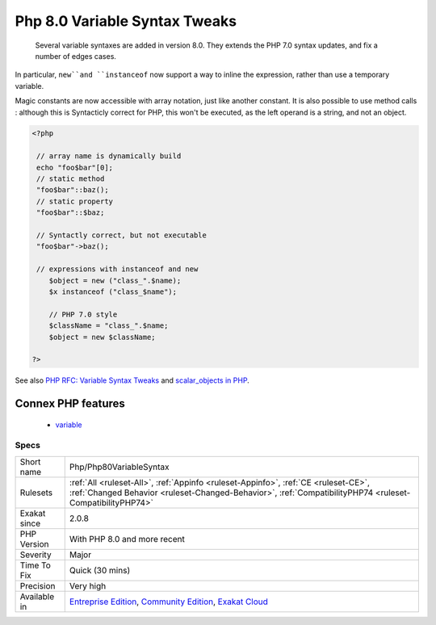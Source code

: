 .. _php-php80variablesyntax:

.. _php-8.0-variable-syntax-tweaks:

Php 8.0 Variable Syntax Tweaks
++++++++++++++++++++++++++++++

  Several variable syntaxes are added in version 8.0. They extends the PHP 7.0 syntax updates, and fix a number of edges cases.

In particular, ``new``and ``instanceof`` now support a way to inline the expression, rather than use a temporary variable.

Magic constants are now accessible with array notation, just like another constant. It is also possible to use method calls : although this is Syntacticly correct for PHP, this won't be executed, as the left operand is a string, and not an object.

.. code-block:: php
   
   <?php
   
    // array name is dynamically build
    echo "foo$bar"[0];
    // static method
    "foo$bar"::baz();
    // static property 
    "foo$bar"::$baz;
    
    // Syntactly correct, but not executable
    "foo$bar"->baz();
    
    // expressions with instanceof and new
       $object = new ("class_".$name);
       $x instanceof ("class_$name");
   
       // PHP 7.0 style
       $className = "class_".$name;
       $object = new $className;
   
   ?>

See also `PHP RFC: Variable Syntax Tweaks <https://wiki.php.net/rfc/variable_syntax_tweaks>`_ and `scalar_objects in PHP <https://github.com/nikic/scalar_objects>`_.

Connex PHP features
-------------------

  + `variable <https://php-dictionary.readthedocs.io/en/latest/dictionary/variable.ini.html>`_


Specs
_____

+--------------+------------------------------------------------------------------------------------------------------------------------------------------------------------------------------------------------+
| Short name   | Php/Php80VariableSyntax                                                                                                                                                                        |
+--------------+------------------------------------------------------------------------------------------------------------------------------------------------------------------------------------------------+
| Rulesets     | :ref:`All <ruleset-All>`, :ref:`Appinfo <ruleset-Appinfo>`, :ref:`CE <ruleset-CE>`, :ref:`Changed Behavior <ruleset-Changed-Behavior>`, :ref:`CompatibilityPHP74 <ruleset-CompatibilityPHP74>` |
+--------------+------------------------------------------------------------------------------------------------------------------------------------------------------------------------------------------------+
| Exakat since | 2.0.8                                                                                                                                                                                          |
+--------------+------------------------------------------------------------------------------------------------------------------------------------------------------------------------------------------------+
| PHP Version  | With PHP 8.0 and more recent                                                                                                                                                                   |
+--------------+------------------------------------------------------------------------------------------------------------------------------------------------------------------------------------------------+
| Severity     | Major                                                                                                                                                                                          |
+--------------+------------------------------------------------------------------------------------------------------------------------------------------------------------------------------------------------+
| Time To Fix  | Quick (30 mins)                                                                                                                                                                                |
+--------------+------------------------------------------------------------------------------------------------------------------------------------------------------------------------------------------------+
| Precision    | Very high                                                                                                                                                                                      |
+--------------+------------------------------------------------------------------------------------------------------------------------------------------------------------------------------------------------+
| Available in | `Entreprise Edition <https://www.exakat.io/entreprise-edition>`_, `Community Edition <https://www.exakat.io/community-edition>`_, `Exakat Cloud <https://www.exakat.io/exakat-cloud/>`_        |
+--------------+------------------------------------------------------------------------------------------------------------------------------------------------------------------------------------------------+


